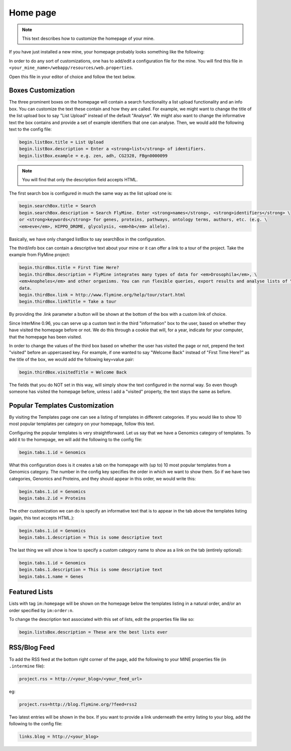 Home page
=========

.. note::
    
    This text describes how to customize the homepage of your mine.

.. seealso:: :doc:`/webapp/layout/index` for whole app look & feel.

If you have just installed a new mine, your homepage probably looks something like the following:

.. image:: img/initial_homepage.jpg

In order to do any sort of customizations, one has to add/edit a configuration file for the mine. You will find this file in ``<your_mine_name>/webapp/resources/web.properties``.

Open this file in your editor of choice and follow the text below.

Boxes Customization
-------------------

The three prominent boxes on the homepage will contain a search functionality a list upload functionality and an info box. You can customize the text these contain and how they are called. For example, we might want to change the title of the list upload box to say "List Upload" instead of the default "Analyse". We might also want to change the informative text the box contains and provide a set of example identifiers that one can analyse. Then, we would add the following text to the config file:

.. code-block:: properties

    begin.listBox.title = List Upload
    begin.listBox.description = Enter a <strong>list</strong> of identifiers.
    begin.listBox.example = e.g. zen, adh, CG2328, FBgn0000099

.. note::
    
    You will find that only the description field accepts HTML.

The first search box is configured in much the same way as the list upload one is:

.. code-block:: properties

    begin.searchBox.title = Search
    begin.searchBox.description = Search FlyMine. Enter <strong>names</strong>, <strong>identifiers</strong> \
    or <strong>keywords</strong> for genes, proteins, pathways, ontology terms, authors, etc. (e.g. \
    <em>eve</em>, HIPPO_DROME, glycolysis, <em>hb</em> allele).

Basically, we have only changed listBox to say searchBox in the configuration.

The third/info box can contain a descriptive text about your mine or it can offer a link to a tour of the project. Take the example from FlyMine project:

.. code-block:: properties

    begin.thirdBox.title = First Time Here?
    begin.thirdBox.description = FlyMine integrates many types of data for <em>Drosophila</em>, \
    <em>Anopheles</em> and other organisms. You can run flexible queries, export results and analyse lists of \
    data.
    begin.thirdBox.link = http://www.flymine.org/help/tour/start.html
    begin.thirdBox.linkTitle = Take a tour

By providing the .link parameter a button will be shown at the bottom of the box with a custom link of choice.

Since InterMine 0.96, you can serve up a custom text in the third "information" box to the user, based on whether they have visited the homepage before or not. We do this through a cookie that will, for a year, indicate for your computer, that the homepage has been visited.

In order to change the values of the third box based on whether the user has visited the page or not, prepend the text "visited" before an uppercased key. For example, if one wanted to say "Welcome Back" instead of "First Time Here?" as the title of the box, we would add the following key=value pair:

.. code-block:: properties

    begin.thirdBox.visitedTitle = Welcome Back

The fields that you do NOT set in this way, will simply show the text configured in the normal way. So even though someone has visited the homepage before, unless I add a "visited" property, the text stays the same as before.

Popular Templates Customization
-------------------------------

By visiting the Templates page one can see a listing of templates in different categories. If you would like to show 10 most popular templates per category on your homepage, follow this text.

.. image:: img/popular_templates.jpg

Configuring the popular templates is very straightforward. Let us say that we have a Genomics category of templates. To add it to the homepage, we will add the following to the config file:

.. code-block:: properties

    begin.tabs.1.id = Genomics

What this configuration does is it creates a tab on the homepage with (up to) 10 most popular templates from a Genomics category. The number in the config key specifies the order in which we want to show them. So if we have two categories, Genomics and Proteins, and they should appear in this order, we would write this:

.. code-block:: properties

    begin.tabs.1.id = Genomics
    begin.tabs.2.id = Proteins

The other customization we can do is specify an informative text that is to appear in the tab above the templates listing (again, this text accepts HTML.):

.. code-block:: properties

    begin.tabs.1.id = Genomics
    begin.tabs.1.description = This is some descriptive text

The last thing we will show is how to specify a custom category name to show as a link on the tab (entirely optional):

.. code-block:: properties

    begin.tabs.1.id = Genomics
    begin.tabs.1.description = This is some descriptive text
    begin.tabs.1.name = Genes

Featured Lists
--------------

Lists with tag ``im:homepage`` will be shown on the homepage below the templates listing in a natural order, and/or an order specified by ``im:order:n``.

To change the description text associated with this set of lists, edit the properties file like so:

.. code-block:: properties

    begin.listsBox.description = These are the best lists ever

RSS/Blog Feed
-------------

To add the RSS feed at the bottom right corner of the page, add the following to your MINE properties file (in ``.intermine`` file):

.. code-block:: properties

    project.rss = http://<your_blog>/<your_feed_url>

eg:

.. code-block:: properties

    project.rss=http://blog.flymine.org/?feed=rss2

Two latest entries will be shown in the box. If you want to provide a link underneath the entry listing to your blog, add the following to the config file:

.. code-block:: properties

    links.blog = http://<your_blog>